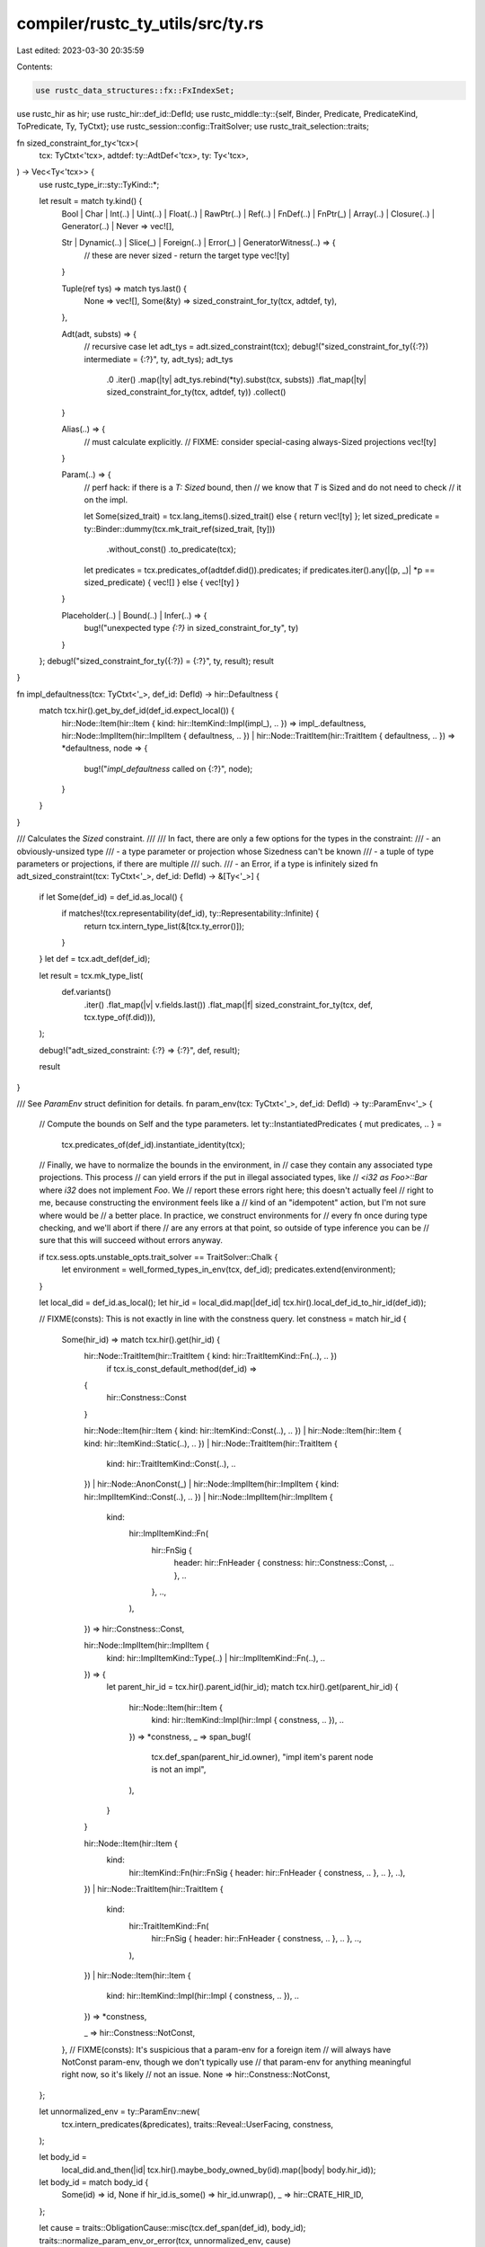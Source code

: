 compiler/rustc_ty_utils/src/ty.rs
=================================

Last edited: 2023-03-30 20:35:59

Contents:

.. code-block:: rs

    use rustc_data_structures::fx::FxIndexSet;
use rustc_hir as hir;
use rustc_hir::def_id::DefId;
use rustc_middle::ty::{self, Binder, Predicate, PredicateKind, ToPredicate, Ty, TyCtxt};
use rustc_session::config::TraitSolver;
use rustc_trait_selection::traits;

fn sized_constraint_for_ty<'tcx>(
    tcx: TyCtxt<'tcx>,
    adtdef: ty::AdtDef<'tcx>,
    ty: Ty<'tcx>,
) -> Vec<Ty<'tcx>> {
    use rustc_type_ir::sty::TyKind::*;

    let result = match ty.kind() {
        Bool | Char | Int(..) | Uint(..) | Float(..) | RawPtr(..) | Ref(..) | FnDef(..)
        | FnPtr(_) | Array(..) | Closure(..) | Generator(..) | Never => vec![],

        Str | Dynamic(..) | Slice(_) | Foreign(..) | Error(_) | GeneratorWitness(..) => {
            // these are never sized - return the target type
            vec![ty]
        }

        Tuple(ref tys) => match tys.last() {
            None => vec![],
            Some(&ty) => sized_constraint_for_ty(tcx, adtdef, ty),
        },

        Adt(adt, substs) => {
            // recursive case
            let adt_tys = adt.sized_constraint(tcx);
            debug!("sized_constraint_for_ty({:?}) intermediate = {:?}", ty, adt_tys);
            adt_tys
                .0
                .iter()
                .map(|ty| adt_tys.rebind(*ty).subst(tcx, substs))
                .flat_map(|ty| sized_constraint_for_ty(tcx, adtdef, ty))
                .collect()
        }

        Alias(..) => {
            // must calculate explicitly.
            // FIXME: consider special-casing always-Sized projections
            vec![ty]
        }

        Param(..) => {
            // perf hack: if there is a `T: Sized` bound, then
            // we know that `T` is Sized and do not need to check
            // it on the impl.

            let Some(sized_trait) = tcx.lang_items().sized_trait() else { return vec![ty] };
            let sized_predicate = ty::Binder::dummy(tcx.mk_trait_ref(sized_trait, [ty]))
                .without_const()
                .to_predicate(tcx);
            let predicates = tcx.predicates_of(adtdef.did()).predicates;
            if predicates.iter().any(|(p, _)| *p == sized_predicate) { vec![] } else { vec![ty] }
        }

        Placeholder(..) | Bound(..) | Infer(..) => {
            bug!("unexpected type `{:?}` in sized_constraint_for_ty", ty)
        }
    };
    debug!("sized_constraint_for_ty({:?}) = {:?}", ty, result);
    result
}

fn impl_defaultness(tcx: TyCtxt<'_>, def_id: DefId) -> hir::Defaultness {
    match tcx.hir().get_by_def_id(def_id.expect_local()) {
        hir::Node::Item(hir::Item { kind: hir::ItemKind::Impl(impl_), .. }) => impl_.defaultness,
        hir::Node::ImplItem(hir::ImplItem { defaultness, .. })
        | hir::Node::TraitItem(hir::TraitItem { defaultness, .. }) => *defaultness,
        node => {
            bug!("`impl_defaultness` called on {:?}", node);
        }
    }
}

/// Calculates the `Sized` constraint.
///
/// In fact, there are only a few options for the types in the constraint:
///     - an obviously-unsized type
///     - a type parameter or projection whose Sizedness can't be known
///     - a tuple of type parameters or projections, if there are multiple
///       such.
///     - an Error, if a type is infinitely sized
fn adt_sized_constraint(tcx: TyCtxt<'_>, def_id: DefId) -> &[Ty<'_>] {
    if let Some(def_id) = def_id.as_local() {
        if matches!(tcx.representability(def_id), ty::Representability::Infinite) {
            return tcx.intern_type_list(&[tcx.ty_error()]);
        }
    }
    let def = tcx.adt_def(def_id);

    let result = tcx.mk_type_list(
        def.variants()
            .iter()
            .flat_map(|v| v.fields.last())
            .flat_map(|f| sized_constraint_for_ty(tcx, def, tcx.type_of(f.did))),
    );

    debug!("adt_sized_constraint: {:?} => {:?}", def, result);

    result
}

/// See `ParamEnv` struct definition for details.
fn param_env(tcx: TyCtxt<'_>, def_id: DefId) -> ty::ParamEnv<'_> {
    // Compute the bounds on Self and the type parameters.
    let ty::InstantiatedPredicates { mut predicates, .. } =
        tcx.predicates_of(def_id).instantiate_identity(tcx);

    // Finally, we have to normalize the bounds in the environment, in
    // case they contain any associated type projections. This process
    // can yield errors if the put in illegal associated types, like
    // `<i32 as Foo>::Bar` where `i32` does not implement `Foo`. We
    // report these errors right here; this doesn't actually feel
    // right to me, because constructing the environment feels like a
    // kind of an "idempotent" action, but I'm not sure where would be
    // a better place. In practice, we construct environments for
    // every fn once during type checking, and we'll abort if there
    // are any errors at that point, so outside of type inference you can be
    // sure that this will succeed without errors anyway.

    if tcx.sess.opts.unstable_opts.trait_solver == TraitSolver::Chalk {
        let environment = well_formed_types_in_env(tcx, def_id);
        predicates.extend(environment);
    }

    let local_did = def_id.as_local();
    let hir_id = local_did.map(|def_id| tcx.hir().local_def_id_to_hir_id(def_id));

    // FIXME(consts): This is not exactly in line with the constness query.
    let constness = match hir_id {
        Some(hir_id) => match tcx.hir().get(hir_id) {
            hir::Node::TraitItem(hir::TraitItem { kind: hir::TraitItemKind::Fn(..), .. })
                if tcx.is_const_default_method(def_id) =>
            {
                hir::Constness::Const
            }

            hir::Node::Item(hir::Item { kind: hir::ItemKind::Const(..), .. })
            | hir::Node::Item(hir::Item { kind: hir::ItemKind::Static(..), .. })
            | hir::Node::TraitItem(hir::TraitItem {
                kind: hir::TraitItemKind::Const(..), ..
            })
            | hir::Node::AnonConst(_)
            | hir::Node::ImplItem(hir::ImplItem { kind: hir::ImplItemKind::Const(..), .. })
            | hir::Node::ImplItem(hir::ImplItem {
                kind:
                    hir::ImplItemKind::Fn(
                        hir::FnSig {
                            header: hir::FnHeader { constness: hir::Constness::Const, .. },
                            ..
                        },
                        ..,
                    ),
                ..
            }) => hir::Constness::Const,

            hir::Node::ImplItem(hir::ImplItem {
                kind: hir::ImplItemKind::Type(..) | hir::ImplItemKind::Fn(..),
                ..
            }) => {
                let parent_hir_id = tcx.hir().parent_id(hir_id);
                match tcx.hir().get(parent_hir_id) {
                    hir::Node::Item(hir::Item {
                        kind: hir::ItemKind::Impl(hir::Impl { constness, .. }),
                        ..
                    }) => *constness,
                    _ => span_bug!(
                        tcx.def_span(parent_hir_id.owner),
                        "impl item's parent node is not an impl",
                    ),
                }
            }

            hir::Node::Item(hir::Item {
                kind:
                    hir::ItemKind::Fn(hir::FnSig { header: hir::FnHeader { constness, .. }, .. }, ..),
                ..
            })
            | hir::Node::TraitItem(hir::TraitItem {
                kind:
                    hir::TraitItemKind::Fn(
                        hir::FnSig { header: hir::FnHeader { constness, .. }, .. },
                        ..,
                    ),
                ..
            })
            | hir::Node::Item(hir::Item {
                kind: hir::ItemKind::Impl(hir::Impl { constness, .. }),
                ..
            }) => *constness,

            _ => hir::Constness::NotConst,
        },
        // FIXME(consts): It's suspicious that a param-env for a foreign item
        // will always have NotConst param-env, though we don't typically use
        // that param-env for anything meaningful right now, so it's likely
        // not an issue.
        None => hir::Constness::NotConst,
    };

    let unnormalized_env = ty::ParamEnv::new(
        tcx.intern_predicates(&predicates),
        traits::Reveal::UserFacing,
        constness,
    );

    let body_id =
        local_did.and_then(|id| tcx.hir().maybe_body_owned_by(id).map(|body| body.hir_id));
    let body_id = match body_id {
        Some(id) => id,
        None if hir_id.is_some() => hir_id.unwrap(),
        _ => hir::CRATE_HIR_ID,
    };

    let cause = traits::ObligationCause::misc(tcx.def_span(def_id), body_id);
    traits::normalize_param_env_or_error(tcx, unnormalized_env, cause)
}

/// Elaborate the environment.
///
/// Collect a list of `Predicate`'s used for building the `ParamEnv`. Adds `TypeWellFormedFromEnv`'s
/// that are assumed to be well-formed (because they come from the environment).
///
/// Used only in chalk mode.
fn well_formed_types_in_env(tcx: TyCtxt<'_>, def_id: DefId) -> &ty::List<Predicate<'_>> {
    use rustc_hir::{ForeignItemKind, ImplItemKind, ItemKind, Node, TraitItemKind};
    use rustc_middle::ty::subst::GenericArgKind;

    debug!("environment(def_id = {:?})", def_id);

    // The environment of an impl Trait type is its defining function's environment.
    if let Some(parent) = ty::is_impl_trait_defn(tcx, def_id) {
        return well_formed_types_in_env(tcx, parent.to_def_id());
    }

    // Compute the bounds on `Self` and the type parameters.
    let ty::InstantiatedPredicates { predicates, .. } =
        tcx.predicates_of(def_id).instantiate_identity(tcx);

    let clauses = predicates.into_iter();

    if !def_id.is_local() {
        return ty::List::empty();
    }
    let node = tcx.hir().get_by_def_id(def_id.expect_local());

    enum NodeKind {
        TraitImpl,
        InherentImpl,
        Fn,
        Other,
    }

    let node_kind = match node {
        Node::TraitItem(item) => match item.kind {
            TraitItemKind::Fn(..) => NodeKind::Fn,
            _ => NodeKind::Other,
        },

        Node::ImplItem(item) => match item.kind {
            ImplItemKind::Fn(..) => NodeKind::Fn,
            _ => NodeKind::Other,
        },

        Node::Item(item) => match item.kind {
            ItemKind::Impl(hir::Impl { of_trait: Some(_), .. }) => NodeKind::TraitImpl,
            ItemKind::Impl(hir::Impl { of_trait: None, .. }) => NodeKind::InherentImpl,
            ItemKind::Fn(..) => NodeKind::Fn,
            _ => NodeKind::Other,
        },

        Node::ForeignItem(item) => match item.kind {
            ForeignItemKind::Fn(..) => NodeKind::Fn,
            _ => NodeKind::Other,
        },

        // FIXME: closures?
        _ => NodeKind::Other,
    };

    // FIXME(eddyb) isn't the unordered nature of this a hazard?
    let mut inputs = FxIndexSet::default();

    match node_kind {
        // In a trait impl, we assume that the header trait ref and all its
        // constituents are well-formed.
        NodeKind::TraitImpl => {
            let trait_ref = tcx.impl_trait_ref(def_id).expect("not an impl").subst_identity();

            // FIXME(chalk): this has problems because of late-bound regions
            //inputs.extend(trait_ref.substs.iter().flat_map(|arg| arg.walk()));
            inputs.extend(trait_ref.substs.iter());
        }

        // In an inherent impl, we assume that the receiver type and all its
        // constituents are well-formed.
        NodeKind::InherentImpl => {
            let self_ty = tcx.type_of(def_id);
            inputs.extend(self_ty.walk());
        }

        // In an fn, we assume that the arguments and all their constituents are
        // well-formed.
        NodeKind::Fn => {
            let fn_sig = tcx.fn_sig(def_id);
            let fn_sig = tcx.liberate_late_bound_regions(def_id, fn_sig);

            inputs.extend(fn_sig.inputs().iter().flat_map(|ty| ty.walk()));
        }

        NodeKind::Other => (),
    }
    let input_clauses = inputs.into_iter().filter_map(|arg| {
        match arg.unpack() {
            GenericArgKind::Type(ty) => {
                let binder = Binder::dummy(PredicateKind::TypeWellFormedFromEnv(ty));
                Some(tcx.mk_predicate(binder))
            }

            // FIXME(eddyb) no WF conditions from lifetimes?
            GenericArgKind::Lifetime(_) => None,

            // FIXME(eddyb) support const generics in Chalk
            GenericArgKind::Const(_) => None,
        }
    });

    tcx.mk_predicates(clauses.chain(input_clauses))
}

fn param_env_reveal_all_normalized(tcx: TyCtxt<'_>, def_id: DefId) -> ty::ParamEnv<'_> {
    tcx.param_env(def_id).with_reveal_all_normalized(tcx)
}

fn instance_def_size_estimate<'tcx>(
    tcx: TyCtxt<'tcx>,
    instance_def: ty::InstanceDef<'tcx>,
) -> usize {
    use ty::InstanceDef;

    match instance_def {
        InstanceDef::Item(..) | InstanceDef::DropGlue(..) => {
            let mir = tcx.instance_mir(instance_def);
            mir.basic_blocks.iter().map(|bb| bb.statements.len() + 1).sum()
        }
        // Estimate the size of other compiler-generated shims to be 1.
        _ => 1,
    }
}

/// If `def_id` is an issue 33140 hack impl, returns its self type; otherwise, returns `None`.
///
/// See [`ty::ImplOverlapKind::Issue33140`] for more details.
fn issue33140_self_ty(tcx: TyCtxt<'_>, def_id: DefId) -> Option<Ty<'_>> {
    debug!("issue33140_self_ty({:?})", def_id);

    let trait_ref = tcx
        .impl_trait_ref(def_id)
        .unwrap_or_else(|| bug!("issue33140_self_ty called on inherent impl {:?}", def_id))
        .skip_binder();

    debug!("issue33140_self_ty({:?}), trait-ref={:?}", def_id, trait_ref);

    let is_marker_like = tcx.impl_polarity(def_id) == ty::ImplPolarity::Positive
        && tcx.associated_item_def_ids(trait_ref.def_id).is_empty();

    // Check whether these impls would be ok for a marker trait.
    if !is_marker_like {
        debug!("issue33140_self_ty - not marker-like!");
        return None;
    }

    // impl must be `impl Trait for dyn Marker1 + Marker2 + ...`
    if trait_ref.substs.len() != 1 {
        debug!("issue33140_self_ty - impl has substs!");
        return None;
    }

    let predicates = tcx.predicates_of(def_id);
    if predicates.parent.is_some() || !predicates.predicates.is_empty() {
        debug!("issue33140_self_ty - impl has predicates {:?}!", predicates);
        return None;
    }

    let self_ty = trait_ref.self_ty();
    let self_ty_matches = match self_ty.kind() {
        ty::Dynamic(ref data, re, _) if re.is_static() => data.principal().is_none(),
        _ => false,
    };

    if self_ty_matches {
        debug!("issue33140_self_ty - MATCHES!");
        Some(self_ty)
    } else {
        debug!("issue33140_self_ty - non-matching self type");
        None
    }
}

/// Check if a function is async.
fn asyncness(tcx: TyCtxt<'_>, def_id: DefId) -> hir::IsAsync {
    let node = tcx.hir().get_by_def_id(def_id.expect_local());
    node.fn_sig().map_or(hir::IsAsync::NotAsync, |sig| sig.header.asyncness)
}

pub fn provide(providers: &mut ty::query::Providers) {
    *providers = ty::query::Providers {
        asyncness,
        adt_sized_constraint,
        param_env,
        param_env_reveal_all_normalized,
        instance_def_size_estimate,
        issue33140_self_ty,
        impl_defaultness,
        ..*providers
    };
}


